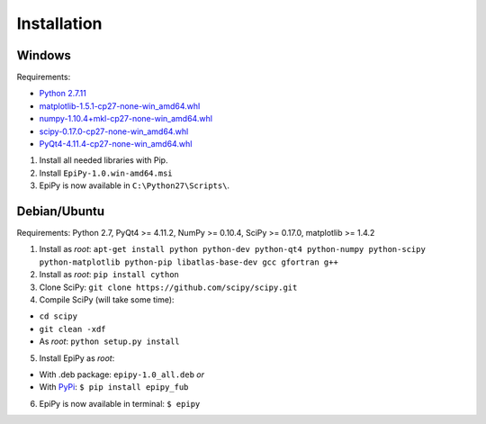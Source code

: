 Installation
============

Windows
-------

Requirements:

-  `Python
   2.7.11 <https://www.python.org/downloads/release/python-2711/>`__
-  `matplotlib-1.5.1-cp27-none-win\_amd64.whl <http://www.lfd.uci.edu/~gohlke/pythonlibs/#matplotlib>`__
-  `numpy-1.10.4+mkl-cp27-none-win\_amd64.whl <http://www.lfd.uci.edu/~gohlke/pythonlibs/#numpy>`__
-  `scipy-0.17.0-cp27-none-win\_amd64.whl <http://www.lfd.uci.edu/~gohlke/pythonlibs/#scipy>`__
-  `PyQt4-4.11.4-cp27-none-win\_amd64.whl <http://www.lfd.uci.edu/~gohlke/pythonlibs/#pyqt4>`__

1. Install all needed libraries with Pip.
2. Install ``EpiPy-1.0.win-amd64.msi``
3. EpiPy is now available in ``C:\Python27\Scripts\``.

Debian/Ubuntu
-------------

Requirements: Python 2.7, PyQt4 >= 4.11.2, NumPy >= 0.10.4, SciPy >=
0.17.0, matplotlib >= 1.4.2

1. Install as *root*:
   ``apt-get install python python-dev python-qt4 python-numpy python-scipy python-matplotlib python-pip libatlas-base-dev gcc gfortran g++``
2. Install as *root*: ``pip install cython``
3. Clone SciPy: ``git clone https://github.com/scipy/scipy.git``
4. Compile SciPy (will take some time):

-  ``cd scipy``
-  ``git clean -xdf``
-  As *root*: ``python setup.py install``

5. Install EpiPy as *root*:

-  With .deb package: ``epipy-1.0_all.deb`` *or*
-  With `PyPi <http://pypi.python.org/pypi/epipy_fub>`__:
   ``$ pip install epipy_fub``

6. EpiPy is now available in terminal: ``$ epipy``

